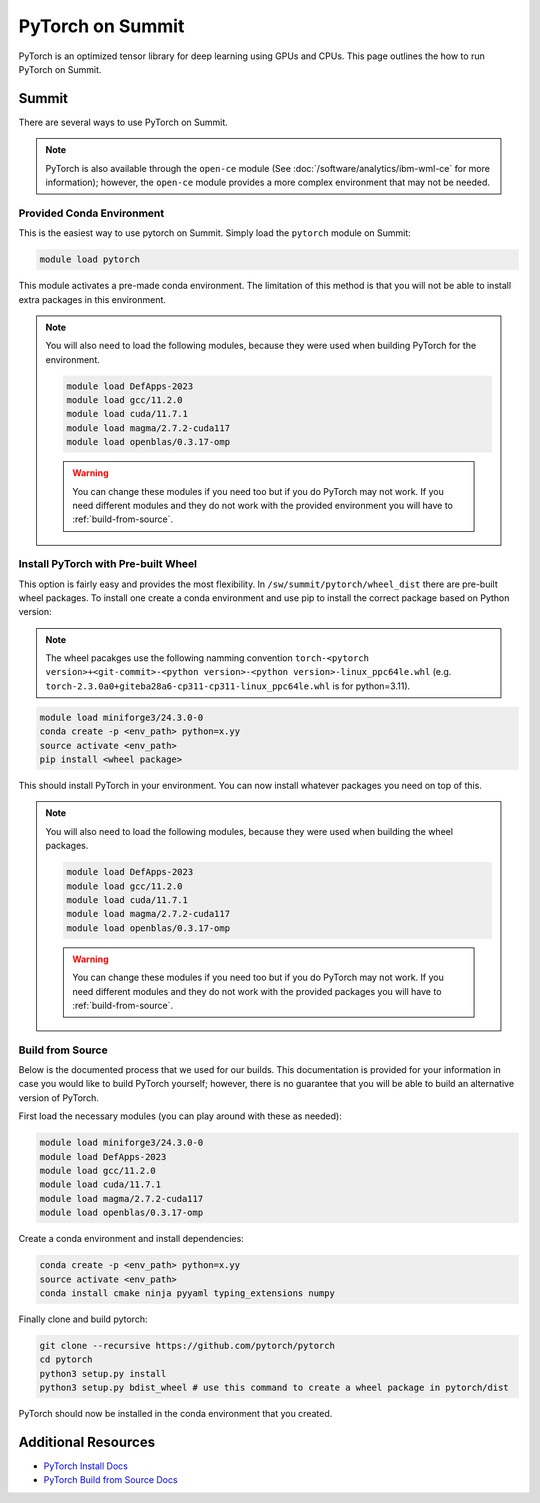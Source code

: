 *****************
PyTorch on Summit
*****************

PyTorch is an optimized tensor library for deep learning using GPUs and CPUs. This page outlines the how to run
PyTorch on Summit.

Summit
======

There are several ways to use PyTorch on Summit.

.. note::

    PyTorch is also available through the ``open-ce`` module
    (See :doc:`/software/analytics/ibm-wml-ce` for more information); however, the ``open-ce`` module provides a more
    complex environment that may not be needed.

Provided Conda Environment
--------------------------
This is the easiest way to use pytorch on Summit. Simply load the ``pytorch`` module on Summit:

.. code-block::

    module load pytorch

This module activates a pre-made conda environment. The limitation of this method is that you
will not be able to install extra packages in this environment.

.. note::

    You will also need to load the following modules, because they were used when building PyTorch for the environment.

    .. code-block::

        module load DefApps-2023
        module load gcc/11.2.0
        module load cuda/11.7.1
        module load magma/2.7.2-cuda117
        module load openblas/0.3.17-omp

    .. warning::

        You can change these modules if you need too but if you do PyTorch may not work. If you need different modules and
        they do not work with the provided environment you will have to :ref:`build-from-source`.

Install PyTorch with Pre-built Wheel
------------------------------------
This option is fairly easy and provides the most flexibility. In ``/sw/summit/pytorch/wheel_dist`` there are pre-built
wheel packages. To install one create a conda environment and use pip to install the correct package based on
Python version:

.. note::

    The wheel pacakges use the following namming convention
    ``torch-<pytorch version>+<git-commit>-<python version>-<python version>-linux_ppc64le.whl``
    (e.g. ``torch-2.3.0a0+giteba28a6-cp311-cp311-linux_ppc64le.whl`` is for python=3.11).

.. code-block::

    module load miniforge3/24.3.0-0
    conda create -p <env_path> python=x.yy
    source activate <env_path>
    pip install <wheel package>

This should install PyTorch in your environment. You can now install whatever packages you need on top of this.

.. note::

    You will also need to load the following modules, because they were used when building the wheel packages.

    .. code-block::

        module load DefApps-2023
        module load gcc/11.2.0
        module load cuda/11.7.1
        module load magma/2.7.2-cuda117
        module load openblas/0.3.17-omp

    .. warning::

        You can change these modules if you need too but if you do PyTorch may not work. If you need different modules and
        they do not work with the provided packages you will have to :ref:`build-from-source`.

.. _build-from-source:

Build from Source
-----------------
Below is the documented process that we used for our builds. This documentation is provided for your information
in case you would like to build PyTorch yourself; however, there is no guarantee that you will be able to build an
alternative version of PyTorch.

First load the necessary modules (you can play around with these as needed):

..  code-block::

    module load miniforge3/24.3.0-0
    module load DefApps-2023
    module load gcc/11.2.0
    module load cuda/11.7.1
    module load magma/2.7.2-cuda117
    module load openblas/0.3.17-omp

Create a conda environment and install dependencies:

.. code-block::

    conda create -p <env_path> python=x.yy
    source activate <env_path>
    conda install cmake ninja pyyaml typing_extensions numpy

Finally clone and build pytorch:

.. code-block::

    git clone --recursive https://github.com/pytorch/pytorch
    cd pytorch
    python3 setup.py install
    python3 setup.py bdist_wheel # use this command to create a wheel package in pytorch/dist

PyTorch should now be installed in the conda environment that you created.

Additional Resources
====================

* `PyTorch Install Docs <https://pytorch.org/get-started/locally>`__
* `PyTorch Build from Source Docs <https://github.com/pytorch/pytorch#from-source>`__
